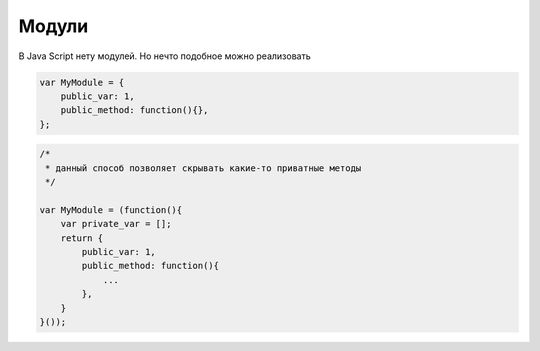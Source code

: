 Модули
======

В Java Script нету модулей. Но нечто подобное можно реализовать


.. code-block:: js

    var MyModule = {
        public_var: 1,
        public_method: function(){},
    };


.. code-block:: js

    /*
     * данный способ позволяет скрывать какие-то приватные методы
     */

    var MyModule = (function(){
        var private_var = [];
        return {
            public_var: 1,
            public_method: function(){
                ...
            },
        }
    }());